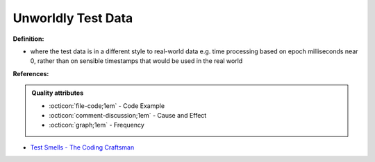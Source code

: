 Unworldly Test Data
^^^^^
**Definition:**

* where the test data is in a different style to real-world data e.g. time processing based on epoch milliseconds near 0, rather than on sensible timestamps that would be used in the real world


**References:**

.. admonition:: Quality attributes

    * :octicon:`file-code;1em` -  Code Example
    * :octicon:`comment-discussion;1em` -  Cause and Effect
    * :octicon:`graph;1em` -  Frequency

* `Test Smells - The Coding Craftsman <https://codingcraftsman.wordpress.com/2018/09/27/test-smells/>`_

